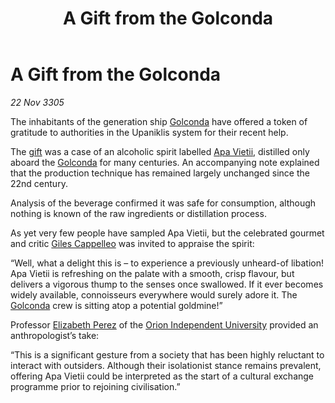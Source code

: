 :PROPERTIES:
:ID:       703f9750-4bd3-4296-bc63-442c567229ee
:END:
#+title: A Gift from the Golconda
#+filetags: :galnet:

* A Gift from the Golconda

/22 Nov 3305/

The inhabitants of the generation ship [[id:fce1d147-f900-41ec-a92c-3ce3d1cae641][Golconda]] have offered a token of gratitude to authorities in the Upaniklis system for their recent help. 

The [[id:cd8638b2-8cab-4543-a274-bdd21f90ec47][gift]] was a case of an alcoholic spirit labelled [[id:b27fcb6d-4c69-4cff-9acc-10c618a11a77][Apa Vietii]], distilled only aboard the [[id:fce1d147-f900-41ec-a92c-3ce3d1cae641][Golconda]] for many centuries. An accompanying note explained that the production technique has remained largely unchanged since the 22nd century.  

Analysis of the beverage confirmed it was safe for consumption, although nothing is known of the raw ingredients or distillation process. 

As yet very few people have sampled Apa Vietii, but the celebrated gourmet and critic [[id:0911e6e4-7b9d-4bd4-b64c-cc3486a3955b][Giles Cappelleo]] was invited to appraise the spirit: 

“Well, what a delight this is – to experience a previously unheard-of libation! Apa Vietii is refreshing on the palate with a smooth, crisp flavour, but delivers a vigorous thump to the senses once swallowed. If it ever becomes widely available, connoisseurs everywhere would surely adore it. The [[id:fce1d147-f900-41ec-a92c-3ce3d1cae641][Golconda]] crew is sitting atop a potential goldmine!” 

Professor [[id:b08555d1-8420-4d9c-bbce-2574b209f833][Elizabeth Perez]] of the [[id:0fded921-0769-48d9-94fd-dc508fd271fc][Orion Independent University]] provided an anthropologist’s take: 

“This is a significant gesture from a society that has been highly reluctant to interact with outsiders. Although their isolationist stance remains prevalent, offering Apa Vietii could be interpreted as the start of a cultural exchange programme prior to rejoining civilisation.”
